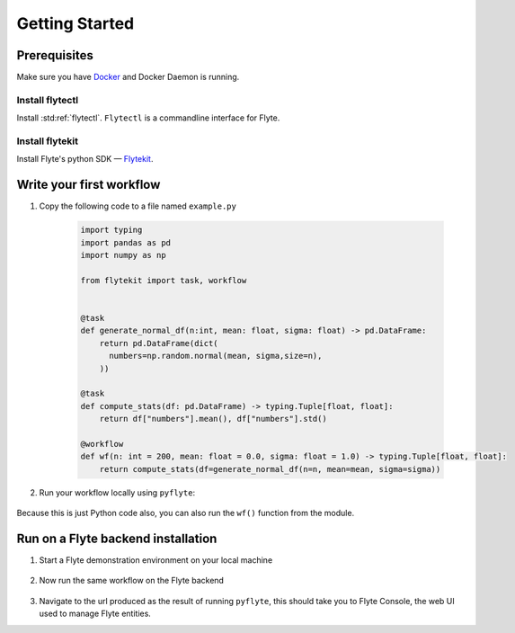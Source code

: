 .. _getting-started:

################
Getting Started
################

Prerequisites
^^^^^^^^^^^^^^^^
Make sure you have `Docker <https://docs.docker.com/get-docker/>`__ and Docker Daemon is running.

Install flytectl
""""""""""""""""

Install :std:ref:`flytectl`. ``Flytectl`` is a commandline interface for Flyte.

   .. tabbed:: OSX

     .. prompt:: bash $

        brew install flyteorg/homebrew-tap/flytectl

   .. tabbed:: Other Operating systems

     .. prompt:: bash $

         curl -sL https://ctl.flyte.org/install | sudo bash -s -- -b /usr/local/bin # You can change path from /usr/local/bin to any file system path
         export PATH=$(pwd)/bin:$PATH # Only required if user used different path then /usr/local/bin

Install flytekit
""""""""""""""""

Install Flyte's python SDK — `Flytekit <https://pypi.org/project/flytekit/>`__.

.. prompt:: bash

   pip install flytekit


Write your first workflow
^^^^^^^^^^^^^^^^^^^^^^^^^

#. Copy the following code to a file named ``example.py``

    .. code-block:: python

        import typing
        import pandas as pd
        import numpy as np

        from flytekit import task, workflow


        @task
        def generate_normal_df(n:int, mean: float, sigma: float) -> pd.DataFrame:
            return pd.DataFrame(dict(
              numbers=np.random.normal(mean, sigma,size=n),
            ))

        @task
        def compute_stats(df: pd.DataFrame) -> typing.Tuple[float, float]:
            return df["numbers"].mean(), df["numbers"].std()

        @workflow
        def wf(n: int = 200, mean: float = 0.0, sigma: float = 1.0) -> typing.Tuple[float, float]:
            return compute_stats(df=generate_normal_df(n=n, mean=mean, sigma=sigma))

#. Run your workflow locally using ``pyflyte``:

    .. prompt:: bash $

       pyflyte run example.py:wf

Because this is just Python code also, you can also run the ``wf()`` function from the module.

Run on a Flyte backend installation
^^^^^^^^^^^^^^^^^^^^^^^^^^^^^^^^^^^

#. Start a Flyte demonstration environment on your local machine

    .. prompt:: bash $

       flytectl demo start

#. Now run the same workflow on the Flyte backend

    .. prompt:: bash $

       pyflyte run --remote --service-account demo example.py:wf --n 500 --mean 42 --sigma 2

#. Navigate to the url produced as the result of running ``pyflyte``, this should take you to Flyte Console, the web UI used to manage Flyte entities.
